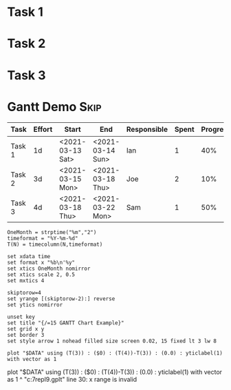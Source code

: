 
#+COLUMNS: %ITEM(Task) %Effort(Effort) %START(Start) %END(End) %RESPONSIBLE(Responsible) %SPENT(Spent) %PROGRESS(Progress) %PROJECTED(Projected) %OVERUNDER(Over_Under)

* Task 1
   :PROPERTIES:
     :Effort: 1d
   :END:
* Task 2
   :PROPERTIES:
     :Effort: 3d
   :END:
* Task 3
   :PROPERTIES:
     :Effort: 4d
   :END:
* Gantt Demo                                                              :Skip:
  
  #+NAME: gantt-table
  #+BEGIN: columnview :exclude-tags (Skip)
  |  Task  | Effort |      Start       |       End        | Responsible | Spent | Progress | Projected | Over_Under |
  |--------+--------+------------------+------------------+-------------+-------+----------+-----------+------------|
  | Task 1 | 1d     | <2021-03-13 Sat> | <2021-03-14 Sun> | Ian         |     1 | 40%      |       2.5 | 1d 12h     |
  | Task 2 | 3d     | <2021-03-15 Mon> | <2021-03-18 Thu> | Joe         |     2 | 10%      |      20.0 | 17d        |
  | Task 3 | 4d     | <2021-03-18 Thu> | <2021-03-22 Mon> | Sam         |     1 | 50%      |       2.0 | 2d         |
  #+END:
  #+TBLFM:$4=date($-1)+duration($-2) if "$-1"!="" else ""::$8=$-2/$-1 if $-1 > 0 else ""::$9=duration($2) - $-1 if $-1>0 else ""


   #+BEGIN_SRC gnuplot :var DATA=gantt-table :file gantt-table.png
    OneMonth = strptime("%m","2")
    timeformat = "%Y-%m-%d"
    T(N) = timecolumn(N,timeformat)

    set xdata time
    set format x "%b\n'%y"
    set xtics OneMonth nomirror
    set xtics scale 2, 0.5
    set mxtics 4

    skiptorow=4
    set yrange [(skiptorow-2):] reverse
    set ytics nomirror

    unset key
    set title "{/=15 GANTT Chart Example}"
    set grid x y
    set border 3
    set style arrow 1 nohead filled size screen 0.02, 15 fixed lt 3 lw 8

    plot "$DATA" using (T(3)) : ($0) : (T(4))-T(3)) : (0.0) : yticlabel(1) with vector as 1 
   #+END_SRC

  #+RESULTS:
  plot "$DATA" using (T(3)) : ($0) : (T(4))-T(3)) : (0.0) : yticlabel(1) with vector as 1 
                                                ^
  "c:\users\ihdav\appdata\local\temp\tmp7repl9.gplt" line 30: x range is invalid
  [[file:gantt-table.png]]
